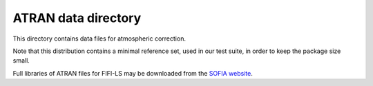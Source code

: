 ATRAN data directory
====================

This directory contains data files for atmospheric correction.

Note that this distribution contains a minimal reference set,
used in our test suite, in order to keep the package size small.

Full libraries of ATRAN files for FIFI-LS may be downloaded from the
`SOFIA website <https://irsa.ipac.caltech.edu/data/SOFIA/docs/data/data-pipelines/>`__.
